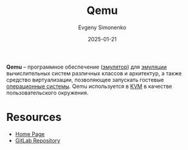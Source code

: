 :PROPERTIES:
:ID:       e76c5b19-c68d-4e7b-a288-1d6fec31b044
:END:
#+TITLE: Qemu
#+AUTHOR: Evgeny Simonenko
#+LANGUAGE: Russian
#+LICENSE: CC BY-SA 4.0
#+DATE: 2025-01-21
#+FILETAGS: :computer-architecture:software:system-programming:

*Qemu* -- программное обеспечение ([[id:a92294c0-757e-4125-a320-4bd65accd75f][эмулятор]]) для [[id:2bc82df9-1611-4887-8fdb-39541a8352cf][эмуляции]] вычислительных систем различных классов и архитектур, а также средство виртуализации, позволяющее запускать гостевые [[id:668ea4fd-84dd-4e28-8ed1-77539e6b610d][операционные системы]]. Qemu используется в [[id:c260d838-157b-4321-822d-cdbe4034c673][KVM]] в качестве пользовательского окружения.

* Resources

- [[https://www.qemu.org/][Home Page]]
- [[https://gitlab.com/qemu-project/qemu][GitLab Repository]]
